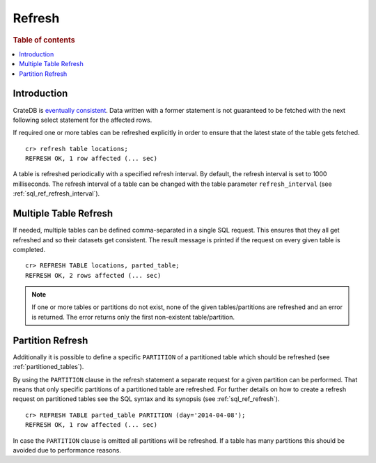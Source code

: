 .. highlight:: psql
.. _refresh_data:

=======
Refresh
=======

.. rubric:: Table of contents

.. contents::
   :local:

Introduction
============

CrateDB is `eventually consistent`_. Data written with a former statement is
not guaranteed to be fetched with the next following select statement for the
affected rows.

If required one or more tables can be refreshed explicitly in order to ensure
that the latest state of the table gets fetched.

::

    cr> refresh table locations;
    REFRESH OK, 1 row affected (... sec)

A table is refreshed periodically with a specified refresh interval. By
default, the refresh interval is set to 1000 milliseconds. The refresh interval
of a table can be changed with the table parameter ``refresh_interval`` (see
:ref:`sql_ref_refresh_interval`).

.. SEEALSO::

 :ref:`Optimistic Concurrency Control <sql_occ>`

Multiple Table Refresh
======================

.. Hidden: CREATE TABLE::

    cr> CREATE TABLE IF NOT EXISTS parted_table (
    ...   id long,
    ...   title string,
    ...   content string,
    ...   width double,
    ...   day timestamp with time zone
    ... ) CLUSTERED BY (title) INTO 4 SHARDS PARTITIONED BY (day);
    CREATE OK, 1 row affected (... sec)

.. Hidden: INSERT INTO::

    cr> INSERT INTO parted_table (id, title, width, day)
    ... VALUES (1, 'Don''t Panic', 19.5, '2014-04-08');
    INSERT OK, 1 row affected (... sec)

If needed, multiple tables can be defined comma-separated in a single SQL
request. This ensures that they all get refreshed and so their datasets get
consistent. The result message is printed if the request on every given table
is completed.

::

    cr> REFRESH TABLE locations, parted_table;
    REFRESH OK, 2 rows affected (... sec)

.. NOTE::

    If one or more tables or partitions do not exist, none of the given
    tables/partitions are refreshed and an error is returned. The error returns
    only the first non-existent table/partition.

Partition Refresh
=================

Additionally it is possible to define a specific ``PARTITION`` of a partitioned
table which should be refreshed (see :ref:`partitioned_tables`).

By using the ``PARTITION`` clause in the refresh statement a separate request
for a given partition can be performed. That means that only specific
partitions of a partitioned table are refreshed. For further details on how to
create a refresh request on partitioned tables see the SQL syntax and its
synopsis (see :ref:`sql_ref_refresh`).

::

    cr> REFRESH TABLE parted_table PARTITION (day='2014-04-08');
    REFRESH OK, 1 row affected (... sec)

In case the ``PARTITION`` clause is omitted all partitions will be refreshed.
If a table has many partitions this should be avoided due to performance
reasons.

.. _`eventually consistent`: http://en.wikipedia.org/wiki/Eventual_consistency

.. hide:

  cr> DROP TABLE parted_table;
  DROP OK, 1 row affected (... sec)
